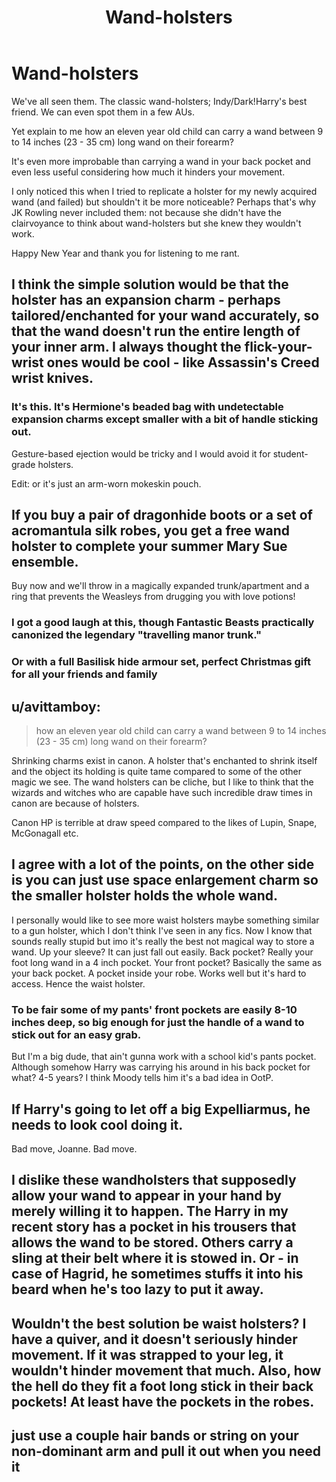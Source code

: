 #+TITLE: Wand-holsters

* Wand-holsters
:PROPERTIES:
:Author: CloakedDarkness
:Score: 7
:DateUnix: 1546390222.0
:DateShort: 2019-Jan-02
:FlairText: Discussion
:END:
We've all seen them. The classic wand-holsters; Indy/Dark!Harry's best friend. We can even spot them in a few AUs.

Yet explain to me how an eleven year old child can carry a wand between 9 to 14 inches (23 - 35 cm) long wand on their forearm?

It's even more improbable than carrying a wand in your back pocket and even less useful considering how much it hinders your movement.

I only noticed this when I tried to replicate a holster for my newly acquired wand (and failed) but shouldn't it be more noticeable? Perhaps that's why JK Rowling never included them: not because she didn't have the clairvoyance to think about wand-holsters but she knew they wouldn't work.

Happy New Year and thank you for listening to me rant.


** I think the simple solution would be that the holster has an expansion charm - perhaps tailored/enchanted for your wand accurately, so that the wand doesn't run the entire length of your inner arm. I always thought the flick-your-wrist ones would be cool - like Assassin's Creed wrist knives.
:PROPERTIES:
:Author: CapriKornus
:Score: 22
:DateUnix: 1546392299.0
:DateShort: 2019-Jan-02
:END:

*** It's this. It's Hermione's beaded bag with undetectable expansion charms except smaller with a bit of handle sticking out.

Gesture-based ejection would be tricky and I would avoid it for student-grade holsters.

Edit: or it's just an arm-worn mokeskin pouch.
:PROPERTIES:
:Author: jeffala
:Score: 5
:DateUnix: 1546415533.0
:DateShort: 2019-Jan-02
:END:


** If you buy a pair of dragonhide boots or a set of acromantula silk robes, you get a free wand holster to complete your summer Mary Sue ensemble.

Buy now and we'll throw in a magically expanded trunk/apartment and a ring that prevents the Weasleys from drugging you with love potions!
:PROPERTIES:
:Author: CozyGhosty
:Score: 20
:DateUnix: 1546391576.0
:DateShort: 2019-Jan-02
:END:

*** I got a good laugh at this, though Fantastic Beasts practically canonized the legendary "travelling manor trunk."
:PROPERTIES:
:Author: dymrak
:Score: 10
:DateUnix: 1546419986.0
:DateShort: 2019-Jan-02
:END:


*** Or with a full Basilisk hide armour set, perfect Christmas gift for all your friends and family
:PROPERTIES:
:Author: MartDiamond
:Score: 5
:DateUnix: 1546427427.0
:DateShort: 2019-Jan-02
:END:


** u/avittamboy:
#+begin_quote
  how an eleven year old child can carry a wand between 9 to 14 inches (23 - 35 cm) long wand on their forearm?
#+end_quote

Shrinking charms exist in canon. A holster that's enchanted to shrink itself and the object its holding is quite tame compared to some of the other magic we see. The wand holsters can be cliche, but I like to think that the wizards and witches who are capable have such incredible draw times in canon are because of holsters.

Canon HP is terrible at draw speed compared to the likes of Lupin, Snape, McGonagall etc.
:PROPERTIES:
:Author: avittamboy
:Score: 7
:DateUnix: 1546396916.0
:DateShort: 2019-Jan-02
:END:


** I agree with a lot of the points, on the other side is you can just use space enlargement charm so the smaller holster holds the whole wand.

I personally would like to see more waist holsters maybe something similar to a gun holster, which I don't think I've seen in any fics. Now I know that sounds really stupid but imo it's really the best not magical way to store a wand. Up your sleeve? It can just fall out easily. Back pocket? Really your foot long wand in a 4 inch pocket. Your front pocket? Basically the same as your back pocket. A pocket inside your robe. Works well but it's hard to access. Hence the waist holster.
:PROPERTIES:
:Author: GravityMyGuy
:Score: 3
:DateUnix: 1546399409.0
:DateShort: 2019-Jan-02
:END:

*** To be fair some of my pants' front pockets are easily 8-10 inches deep, so big enough for just the handle of a wand to stick out for an easy grab.

But I'm a big dude, that ain't gunna work with a school kid's pants pocket. Although somehow Harry was carrying his around in his back pocket for what? 4-5 years? I think Moody tells him it's a bad idea in OotP.
:PROPERTIES:
:Author: darkpothead
:Score: 1
:DateUnix: 1546771994.0
:DateShort: 2019-Jan-06
:END:


** If Harry's going to let off a big Expelliarmus, he needs to look cool doing it.

Bad move, Joanne. Bad move.
:PROPERTIES:
:Author: Cringles456
:Score: 2
:DateUnix: 1546391299.0
:DateShort: 2019-Jan-02
:END:


** I dislike these wandholsters that supposedly allow your wand to appear in your hand by merely willing it to happen. The Harry in my recent story has a pocket in his trousers that allows the wand to be stored. Others carry a sling at their belt where it is stowed in. Or - in case of Hagrid, he sometimes stuffs it into his beard when he's too lazy to put it away.
:PROPERTIES:
:Score: 1
:DateUnix: 1546444312.0
:DateShort: 2019-Jan-02
:END:


** Wouldn't the best solution be waist holsters? I have a quiver, and it doesn't seriously hinder movement. If it was strapped to your leg, it wouldn't hinder movement that much. Also, how the hell do they fit a foot long stick in their back pockets! At least have the pockets in the robes.
:PROPERTIES:
:Score: 1
:DateUnix: 1546531580.0
:DateShort: 2019-Jan-03
:END:


** just use a couple hair bands or string on your non-dominant arm and pull it out when you need it
:PROPERTIES:
:Author: Daemon-Blackbrier
:Score: 1
:DateUnix: 1547586336.0
:DateShort: 2019-Jan-16
:END:
